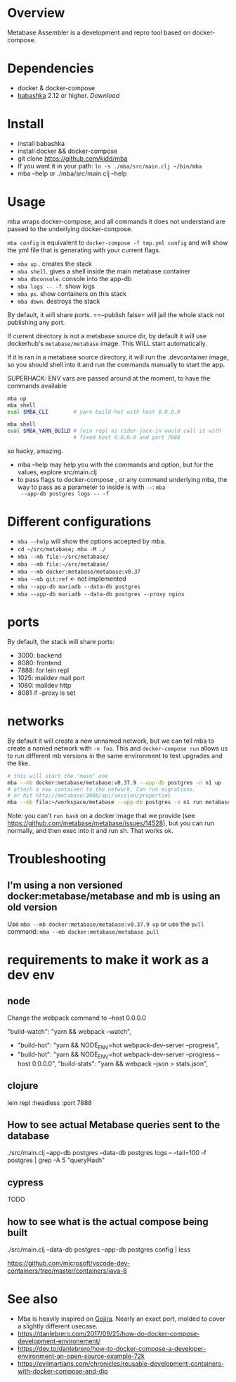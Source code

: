 * Overview
  Metabase Assembler is a development and repro tool based on
  docker-compose.
* Dependencies
  - docker & docker-compose
  - [[https://github.com/babashka/babashka/][babashka]] 2.12 or higher. [[it fro][Download]]

* Install
  - install babashka
  - install docker && docker-compose
  - git clone https://github.com/kidd/mba
  - If you want it in your path: =ln -s ./mba/src/main.clj ~/bin/mba=
  - mba --help or ./mba/src/main.clj --help

* Usage
  mba wraps docker-compose, and all commands it does not understand
  are passed to the underlying docker-compose.

  =mba config= is equivalent to =docker-compose -f tmp.yml config= and
  will show the yml file that is generating with your current flags.

  - =mba up= . creates the stack
  - =mba shell=. gives a shell inside the main metabase container
  - =mba dbconsole=. console into the app-db
  - =mba logs -- -f=. show logs
  - =mba ps=. show containers on this stack
  - =mba down=. destroys the stack

  By default, it will share ports. ==--publish false= will jail the
  whole stack not publishing any port.

  If current directory is not a metabase source dir, by default it
  will use dockerhub's =metabase/metabase= image. This WILL start
  automatically.

  If it is ran in a metabase source directory, it will run the
  .devcontainer image, so you should shell into it and run the
  commands manually to start the app.

  SUPERHACK: ENV vars are passed around at the moment, to have the commands available
  #+begin_src bash
    mba up
    mba shell
    eval $MBA_CLI        # yarn build-hot with host 0.0.0.0

    mba shell
    eval $MBA_YARN_BUILD # lein repl as cider-jack-in would call it with
                         # fixed host 0.0.0.0 and port 7888
  #+end_src
  so hacky, amazing.

  - mba --help may help you with the commands and option, but for the
    values, explore src/main.clj
  - to pass flags to docker-compose , or any command underlying mba,
    the way to pass as a parameter to inside is with =--=: =mba
    --app-db postgres logs -- -f=

* Different configurations
  - =mba --help= will show the options accepted by mba.
  - =cd ~/src/metabase; mba -M ./=
  - =mba --mb file:~/src/metabase/=
  - =mba --mb file:~/src/metabase/=
  - =mba --mb docker:metabase/metabase:v0.37=
  - =mba --mb git:ref=  <- not implemented
  - =mba --app-db mariadb --data-db postgres=
  - =mba --app-db mariadb --data-db postgres --proxy nginx=

* ports
  By default, the stack will share ports:
  - 3000: backend
  - 8080: frontend
  - 7888: for lein repl
  - 1025: maildev mail port
  - 1080: maildev http
  - 8081 if --proxy is set

* networks
   By default it will create a new unnamed network, but we can tell
   mba to create a named network with =-n foo=. This and
   =docker-compose run= allows us to run different mb versions in the
   same environment to test upgrades and the like.

   #+begin_src bash
     # this will start the "main" one
     mba --mb docker:metabase/metabase:v0.37.9 --app-db postgres -n n1 up
     # attach a new container to the network. Can run migrations.
     # or hit http://metabase:3000/api/session/properties
     mba --mb file:~/workspace/metabase --app-db postgres -n n1 run metabase bash
   #+end_src

   Note: you can't =run bash= on a docker image that we provide (see
   https://github.com/metabase/metabase/issues/14528), but you can run
   normally, and then exec into it and run sh. That works ok.

* Troubleshooting
** I'm using a non versioned docker:metabase/metabase and mb is using an old version
   Use =mba --mb docker:metabase/metabase:v0.37.9 up= or use the
   =pull= command: =mba --mb docker:metabase/metabase pull=

* requirements to make it work as a dev env
** node
  Change the webpack command to --host 0.0.0.0

    "build-watch": "yarn && webpack --watch",
  - "build-hot": "yarn && NODE_ENV=hot webpack-dev-server --progress",
  - "build-hot": "yarn && NODE_ENV=hot webpack-dev-server --progress --host 0.0.0.0",
    "build-stats": "yarn && webpack --json > stats.json",

** clojure
    lein repl :headless :port 7888

** How to see actual Metabase queries sent to the database
   ./src/main.clj --app-db postgres --data-db postgres logs -- --tail=100 -f postgres | grep -A 5 "queryHash"

** cypress
   TODO

** how to see what is the actual compose being built
./src/main.clj --data-db postgres --app-db postgres config | less

https://github.com/microsoft/vscode-dev-containers/tree/master/containers/java-8

* See also
  - Mba is heavily inspired on [[https://github.com/Kong/gojira][Gojira]]. Nearly an exact port, molded to
    cover a slightly different usecase.
  - https://danlebrero.com/2017/09/25/how-do-docker-compose-development-environement/
  - https://dev.to/danlebrero/how-to-docker-compose-a-developer-environment-an-open-source-example-72k
  - https://evilmartians.com/chronicles/reusable-development-containers-with-docker-compose-and-dip
